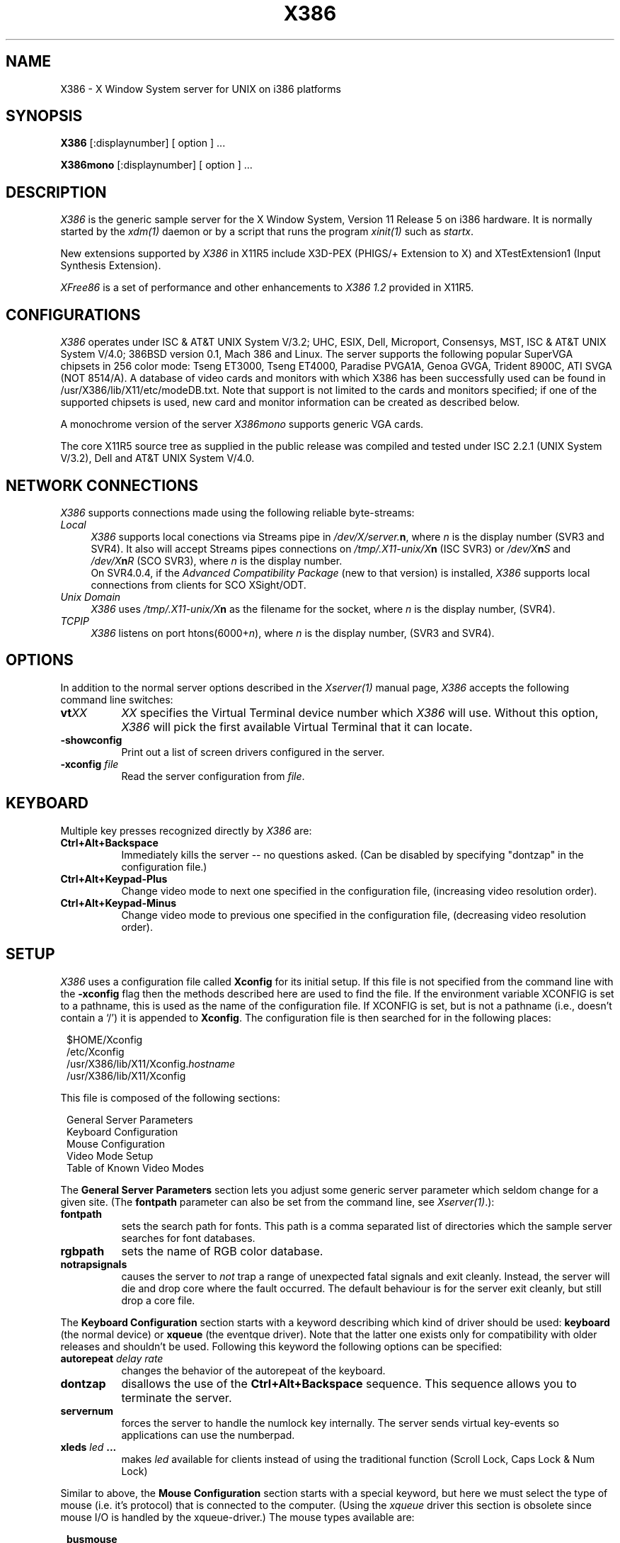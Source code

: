 .\" $Header: /home/x_cvs/mit/server/ddx/x386/X386.man,v 1.28 1992/09/29 15:27:48 dawes Exp $
.\" $XConsortium: X386.man,v 1.3 91/08/26 15:31:19 gildea Exp $
.TH X386 1 "Release 5"  "X Version 11"
.SH NAME
X386 - X Window System server for UNIX on i386 platforms
.SH SYNOPSIS
.B X386
[:displaynumber] [ option ] ...
.sp
.B X386mono
[:displaynumber] [ option ] ...
.SH DESCRIPTION
.I X386
is the generic sample server for the X Window System, Version 11 Release 5
on i386 hardware.  It is normally started by the \fIxdm(1)\fP daemon or by
a script that runs the program \fIxinit(1)\fP such as \fIstartx\fP.
.PP
New extensions supported by \fIX386\fP in X11R5 include X3D-PEX
(PHIGS/+ Extension to X) and XTestExtension1 (Input Synthesis Extension).
.PP
\fIXFree86\fP is a set of performance and other enhancements to 
\fIX386 1.2\fP provided in X11R5.  
.SH CONFIGURATIONS
.PP
.I X386
operates under ISC & AT&T UNIX System V/3.2; UHC, ESIX, Dell,
Microport, Consensys, MST, ISC & AT&T UNIX System V/4.0; 386BSD version 0.1,
Mach 386 and Linux. The server supports 
the following popular SuperVGA chipsets in 256 color mode: Tseng ET3000,
Tseng ET4000, Paradise PVGA1A, Genoa GVGA, Trident 8900C,
ATI SVGA (NOT 8514/A).  A database of video cards
and monitors with which X386 has been successfully used can be found in
/usr/X386/lib/X11/etc/modeDB.txt.  Note that support is not limited to
the cards and monitors specified; if one of the supported chipsets is
used, new card and monitor information can be created as described below.
.PP
A monochrome version of the server \fIX386mono\fP supports generic VGA cards.
.PP
The core X11R5 source tree as supplied in the public release was compiled and
tested under ISC 2.2.1 (UNIX System V/3.2), Dell and AT&T UNIX System V/4.0.
.SH "NETWORK CONNECTIONS"
\fIX386\fP supports connections made using the following reliable
byte-streams:
.TP 4
.I "Local"
.br
\fIX386\fP supports local conections via Streams pipe in 
\fI/dev/X/server.\fBn\fR, where \fIn\fP is the display number (SVR3 and SVR4).
It also will accept Streams pipes connections on \fI/tmp/.X11-unix/X\fBn\fR
(ISC SVR3) or \fI/dev/X\fBn\fIS\fR and \fI/dev/X\fBn\fIR\fR (SCO SVR3),
where \fIn\fP is the display number. 
.sp .5v
On SVR4.0.4, if the \fIAdvanced Compatibility Package\fP (new to that
version) is installed, \fIX386\fP supports local connections from clients
for SCO XSight/ODT.
.TP 4
.I "Unix Domain"
\fIX386\fP uses \fI/tmp/.X11-unix/X\fBn\fR as the filename for the socket,
where \fIn\fP is the display number, (SVR4).
.TP 4
.I TCP\/IP
.br
\fIX386\fP listens on port htons(6000+\fIn\fP), where \fIn\fP is the display
number, (SVR3 and SVR4).
.SH OPTIONS
In addition to the normal server options described in the \fIXserver(1)\fP
manual page, \fIX386\fP accepts the following command line switches:
.TP 8
.B vt\fIXX\fP
\fIXX\fP specifies the Virtual Terminal device number which 
\fIX386\fP will use.  Without this option, \fIX386\fP will pick the first
available Virtual Terminal that it can locate.
.TP 8
.B \-showconfig
Print out a list of screen drivers configured in the server.
.TP 8
.B \-xconfig \fIfile\fP
Read the server configuration from \fIfile\fP.
.SH "KEYBOARD"
Multiple key presses recognized directly by \fIX386\fP are:
.TP 8
.B Ctrl+Alt+Backspace
Immediately kills the server -- no questions asked.  (Can be disabled by
specifying "dontzap" in the configuration file.)
.TP 8
.B Ctrl+Alt+Keypad-Plus
Change video mode to next one specified in the configuration file,
(increasing video resolution order).
.TP 8
.B Ctrl+Alt+Keypad-Minus
Change video mode to previous one specified in the configuration file,
(decreasing video resolution order).
.SH SETUP
.I
X386
uses a configuration file called \fBXconfig\fP for its initial setup.  
If this file is not specified from the command line with the \fB\-xconfig\fP
flag then the methods described here are used to find the file.
If the environment variable XCONFIG is set to a pathname, this is used as
the name of the configuration file.  If XCONFIG is set, but is not a pathname
(i.e., doesn't contain a `/') it is appended to \fBXconfig\fP.  The
configuration file is then searched for in the following places:
.sp
.in 8
.nf
$HOME/Xconfig
/etc/Xconfig
/usr/X386/lib/X11/Xconfig.\fIhostname\fP
/usr/X386/lib/X11/Xconfig
.fi
.in -8
.PP
This file is composed of the following sections:
.sp
.in 8
.nf
General Server Parameters
Keyboard Configuration
Mouse Configuration
Video Mode Setup
Table of Known Video Modes
.fi
.in -8
.PP
The \fBGeneral Server Parameters\fP section lets you adjust some generic server
parameter which seldom change for a given site.  (The \fBfontpath\fP
parameter can also be set from the command line, see \fIXserver(1)\fP.):
.TP 8
.B fontpath
sets the search path for fonts.  This path is a comma separated list of
directories which the sample server searches for font databases.
.TP 8
.B rgbpath
sets the name of RGB color database.
.TP 8
.B notrapsignals
causes the server to \fInot\fP trap a range of unexpected fatal signals
and exit cleanly.  Instead, the
server will die and drop core where the fault occurred.  The default 
behaviour is for the server exit cleanly, but still drop a core file.
.PP
The \fBKeyboard Configuration\fP section starts with a keyword describing
which kind of driver should be used:  \fBkeyboard\fP (the normal device) or 
\fBxqueue\fP (the eventque driver).  Note that the latter one exists only for
compatibility with older releases and shouldn't be used.  Following this 
keyword the following options can be specified:
.TP 8
.B autorepeat \fIdelay rate\fP
changes the behavior of the autorepeat of the keyboard.
.TP 8
.B dontzap
disallows the use of the \fBCtrl+Alt+Backspace\fP sequence.  This sequence
allows you to terminate the server.
.TP 8
.B servernum
forces the server to handle the numlock key internally.  The server sends
virtual key-events so applications can use the numberpad.
.TP 8
.B xleds \fIled\fP ...
makes \fIled\fP available for clients instead of using the traditional function
(Scroll Lock, Caps Lock & Num Lock)
.PP
Similar to above, the \fBMouse Configuration\fP section starts with a special
keyword, but here we must select the type of mouse (i.e. it's protocol) that
is connected to the computer.  (Using the \fIxqueue\fP driver this section is
obsolete since mouse I/O is handled by the xqueue-driver.)  The mouse types
available are:
.sp
.in 8
.nf
.B busmouse
.B logitech
.B microsoft
.B mmseries
.B mouseman
.B mousesystems
.fi
.in -8
.PP
(One should specify \fBbusmouse\fP for the Logitech bus mouse.)
Immediately following the mouse type should be the mouse device in
quotations (e.g. \fI"/dev/tty00"\fP).
The following options can be specified after this keyword:
.TP 8
.B baudrate \fIrate\fP
sets the baudrate of the serial mouse to \fIrate\fP. For mice that allow
dynamic speed adjustments (like logitech) the baudrate is changed in the mouse.
Otherwise the rate is simply set on the computer's side to allow mice with
non-standard rates.
.TP 8
.B emulate3buttons
enables the emulation of the third mouse button for mice which only have
two physical buttons.  The third button is emulated by pressing both
buttons simultaneously.
.TP 8
.B samplerate \fIrate\fP
sets the number of motion/button-events the mouse sends per second. This is
currently only supported for logitech mice.
.PP
The \fBGraphics Driver Setup\fP section for the colour server starts with
the keyword \fBvga256\fP.  The section for the monochrome server starts
with the keyword \fBvga2\fP.
After this keyword a variety of options may be specified:
.TP 8 
.B staticgray,grayscale,staticcolor,pseudocolor,truecolor,directcolor
sets the visual class for the root window of the screen.
.TP 8
.B chipset  \fI"name"\fP
specifies a chipset so the correct driver can be used.  Possible chipsets
for the colour server follow.  The monochrome server has a \fBgeneric\fP
driver in addition to these.
.sp
.in 20
.nf
et3000
et4000
gvga
pvga
ati
tvga8900
.fi
.in -20
.TP 8
.B clocks \fIclock\fP  ...
specifies the dotclocks that are on your graphics board.
.TP 8
.B displaysize \fIxdim\fP \fIydim\fP
sets the display size (internal) to \fIxdim\fP x \fIydim\fP (measured in mm).
.TP 8
.B modes \fI"mode"\fP ...
selects the display modes for this screen.  The first one in the list will
be the default display mode for startup.  Internally this list is converted
into a circular list.  With \fBCtrl+Alt+Keypad-Plus\fP and
\fBCtrl+Alt+Keypad-Minus\fP the current display mode may be changed, and
the next (upward/downward) entry in the list will be used.
.TP 8
.B vendor \fI"vendorstring"\fP
allows the server to select a special behavior for *special* hardware.
Currently the following strings are recognized:
.sp
.in 20
.nf
legend
.fi
.in -20
.TP 8
.B videoram \fImem\fP
specifies the amount of videoram that is installed on the graphics board. This
is measured in kBytes.
.TP 8
.B viewport \fIx0\fP \fIy0\fP
sets the upper left corner of the initial display.  If the virtual
resolution is larger than what is physically displayed, then the initial
display will be centered if \fBviewport\fP is not specified.
.TP 8
.B virtual \fIxdim\fP \fIydim\fP
sets the virtual resolution. For example one might use a display with 800x600,
but a virtual resolution of 1152x900. If the mouse touches the borders of the
display the image scrolls accordingly. This is called panning.
.TP 8
.B speedup \fI"selection"\fP
sets the selection of SpeedUps to use.  The optional selction string can
take the following values:
.sp
.in 20
.nf
none
all
.fi
.sp
.IP
If the selection string is omitted, or if the \fBspeedup\fP option is omitted,
the selection defaults to "all".
Some of the SpeedUps can only be used with the ET4000 chipset and
others requires a virtual resolution with a xdim of 1024.  SpeedUps that
won't work with a given configuration are automatically disabled.
.TP 8
.B nospeedup
disables the SpeedUp code.  This is equivalent to \fBspeedup "none"\fP.
.PP
Note that \fIX386\fP has some internal capabilities to determine what hardware
it is running on. Thus normally the keywords \fIchipset\fP, \fIclocks\fP,
\fIvendor\fP and \fIvideoram\fP don't have to be specified.  But there
may be occasions when this autodetection mechanism fails, (for example, too
high of load on the machine when you start the server).  For cases like this,
one should first run \fIX386\fP on an unloaded machine, look at the
results of the autodetection (that are printed out during server startup)
and then explicitly specify these parameters in the configuration file.
.PP
The last section is the \fBTable of Video Modes\fP which starts with the
keyword \fBmodedb\fP.  A list of possible mode-records follows this keyword.
For every mode string in the previously specified \fBmodes\fP line, the server
scans the list of mode-records looking for a matching \fImodename\fP.  When a
match occurs, then the \fIdotclock\fP value is compared to those found on
the graphics board.  If the \fIdotclock\fP value matches, then the rest
of the values in the mode-record will be used for that display mode.  If
there is more than one matching mode-record (for a given \fImodename\fP and
\fIdotclock\fP), then the last one matched will be used.

A mode-record consists of seven parts:
.TP 8
.I modename
is the string that identifies this mode. If one is not specified, then the
\fImodename\fP string of the last valid mode-record is used.
.TP 8
.I dotclock
is the dotclock this mode uses. This is the basic timer for all video signals.
.TP 8
.I hdisp, hsyncstart, hsyncend, htotal
is the horizontal timing
.TP 8
.I vdisp, vsyncstart, vsyncend, vtotal
is the vertical timing
.TP 8
.B interlace
sets interlace display mode.
.TP 8
.B +hsync, -hsync
selects polarity of HSYNC signal
.TP 8
.B +vsync, -vsync
selects polarity of VSYNC signal
.PP
For details on how to build your own video modes please refer to the tutorial
written by Chin Fang.
.PP
A sample config file might look like this:
.sp
.in +5
\fB
.nf
RGBPath         "/usr/X386/lib/X11/rgb"
FontPath        "/usr/X386/lib/X11/fonts/misc/,:zok:7000"

Keyboard
  AutoRepeat 500 5
  Xleds      1 2 3
  ServerNumLock
  DontZap

Logitech	"/dev/tty00"
  BaudRate	9600
  SampleRate	150
  Emulate3Buttons

vga256
  Chipset       "et4000"
  Vendor        "legend"
  Clocks        25 28 36 62
  Virtual       1152 900
  ViewPort      0 0
  Modes         "1024x768" "640x480"

ModeDB
 "640x480"   25     640  672  768  800    480  490  492  525
             28     640  672  768  800    480  490  492  525
 "1024x768"  62    1024 1092 1220 1344    768  786  791  810
.fi
\fP
.in -5
Note that a new feature of X11R5 is the ability of the X server to
request fonts from a \fIfont server\fP.  One specifies a \fIfont
server\fP by placing a ":<hostname>:<tcp_port_number>" into the fontpath.
In the above example, the fontpath "/usr/X386/lib/X11/fonts/misc/,:zok:7000"
tells \fIX386\fP to first try to locate the font in the local directory
/usr/X386/lib/X11/fonts/misc.  If that fails, then request the font from
the \fIfont server\fP running on machine zok listening for connections on
TCP port number 7000.

.SH FILES
.TP 30
/usr/X386/bin/X386
The X server
.TP 30
/usr/X386/lib/X11/Xconfig
Server configuration file
.TP 30
/usr/X386/lib/X11/etc
Additional \fIX386\fP support files
.TP 30
/usr/X386/bin/*
Client binaries
.TP 30
/usr/X386/include/*
Header files
.TP 30
/usr/X386/lib/*
Libraries
.TP 30
/usr/X386/lib/X11/fonts/*
Fonts
.TP 30
/usr/X386/lib/X11/rgb.{dir,pag,txt}
Color names to RGB mapping
.TP 30
/usr/X386/lib/X11/XErrorDB
Client error message database
.TP 30
/usr/X386//lib/X11/app-defaults/*
Client resource specifications
.TP 30
/usr/X386/man/man?/*
Manual pages
.TP 30
/etc/X0.hosts
Initial access control list
.SH "SEE ALSO"
X(1), Xserver(1), xdm(1), xinit(1)
.SH BUGS
There are some graphics bugs that show up when the virtual width used is not
equal to 1024.
.SH AUTHORS
.PP
For X11R5, \fIX386 1.2\fP was provided by:
.TP 8
Thomas Roell,      \fIroell@informatik.tu-muenchen.de\fP
TU-Muenchen:  Server and SVR4 stuff
.TP 8
Mark W. Snitily,   \fImark@zok.sgcs.com\fP
SGCS:  SVR3 support, X Consortium Sponsor
.PP
 ... and many more people out there on the net who helped with ideas and
bug-fixes.
.PP
\fIX386\fP X11R5 source and binaries are available from SGCS.
Send email to \fImark@zok.sgcs.com\fP or \fI...!mips!zok!mark\fP
for details.
.PP
The \fIXFree86\fP enhancement package was provided by:
.TP 8
David Dawes,       \fIdawes@physics.su.oz.au\fP
The FAS, and NOTRAPSEGV options, and many other fixes (e.g. VT switching).
Adminstration of FTP repository and mailing lists.
.TP 8
Glenn Lai,         \fIglenn@cs.utexas.edu\fP
The SpeedUp code for ET4000 based SVGA cards.  For information about this 
code and the copyright pertaining to it, please see the README that 
accompanies the SpeedUp source.
.TP 8
Jim Tsillas,       \fIjtsilla@damon.ccs.northeastern.edu\fP
Many server speedups from the fX386 series of enhancements, port of LOCALCONN
from X11R4.
.TP 8
David Wexelblat,   \fIdwex@mtgzfs3.att.com\fP
Integration of the fX386 code into the default server, 
and assembly of the VGA card/monitor database.
.PP
.nf
Amancio Hasty Jr., \fIhasty@netcom.com\fP
Rich Murphey,      \fIrich@lamprey.utmb.edu\fP
.fi
.RS 8
Ported to \fB386BSD\fP version 0.1 based on the original port by Pace Willison.
.RE
.TP 8
Robert Baron,      \fIRobert.Baron@ernst.mach.cs.cmu.edu\fP
Ported to \fBMach 386\fP.
.TP 8
Orest Zborowski,      \fIobz@raster.kodak.com\fP
Ported to \fBLinux\fP.
.PP

 ... and many more people out there on the net who helped with beta-testing
this enhancement.
.PP
\fIXFree86\fP source is available from the FTP servers 
\fIftp.physics.su.oz.au\fP and \fIexport.lcs.mit.edu\fP.  Send email to
\fIXFree86@physics.su.oz.au\fP for details.
